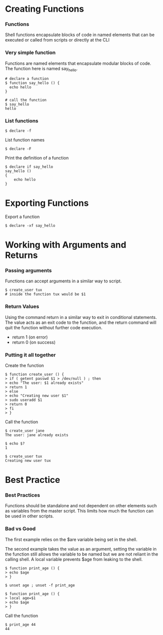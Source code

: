 * Creating Functions
:PROPERTIES:
:CUSTOM_ID: creating-functions
:END:
*** Functions
:PROPERTIES:
:CUSTOM_ID: functions
:END:
Shell functions encapsulate blocks of code in named elements that can be
executed or called from scripts or directly at the CLI

*** Very simple function
:PROPERTIES:
:CUSTOM_ID: very-simple-function
:END:
Functions are named elements that encapsulate modular blocks of code.
The function here is named say_hello.

#+begin_src shell
# declare a function
$ function say_hello () {
  echo hello
}

# call the function
$ say_hello
hello
#+end_src

*** List functions
:PROPERTIES:
:CUSTOM_ID: list-functions
:END:
#+begin_src shell
$ declare -f
#+end_src

List function names

#+begin_src shell
$ declare -F
#+end_src

Print the definition of a function

#+begin_src shell
$ declare if say_hello
say_hello () 
{ 
    echo hello
}
#+end_src

* Exporting Functions
:PROPERTIES:
:CUSTOM_ID: exporting-functions
:END:
Export a function

#+begin_src shell
$ declare -xf say_hello
#+end_src

* Working with Arguments and Returns
:PROPERTIES:
:CUSTOM_ID: working-with-arguments-and-returns
:END:
*** Passing arguments
:PROPERTIES:
:CUSTOM_ID: passing-arguments
:END:
Functions can accept arguments in a similar way to script.

#+begin_src shell
$ create_user tux
# inside the function tux would be $1
#+end_src

*** Return Values
:PROPERTIES:
:CUSTOM_ID: return-values
:END:
Using the command return in a similar way to exit in conditional
statements. The value acts as an exit code to the function, and the
return command will quit the function without further code execution.

- return 1 (on error)
- return 0 (on success)

*** Putting it all together
:PROPERTIES:
:CUSTOM_ID: putting-it-all-together
:END:
Create the function

#+begin_src shell
$ function create_user () {
> if ( getent passwd $1 > /dev/null ) ; then
> echo "The user: $1 already exists"
> return 1
> else 
> echo "Creating new user $1"
> sudo useradd $1
> return 0
> fi
> }
#+end_src

Call the function

#+begin_src shell
$ create_user jane
The user: jane already exists

$ echo $?
1

$ create_user tux
Creating new user tux
#+end_src

* Best Practice
:PROPERTIES:
:CUSTOM_ID: best-practice
:END:
*** Best Practices
:PROPERTIES:
:CUSTOM_ID: best-practices
:END:
Functions should be standalone and not dependent on other elements such
as variables from the master script. This limits how much the function
can be used in other scripts.

*** Bad vs Good
:PROPERTIES:
:CUSTOM_ID: bad-vs-good
:END:
The first example relies on the $are variable being set in the shell.

The second example takes the value as an argument, setting the variable
in the function still allows the variable to be named but we are not
reliant in the calling shell. A local variable prevents $age from
leaking to the shell.

#+begin_src shell
$ function print_age () {
> echo $age
> }
#+end_src

#+begin_src shell
$ unset age ; unset -f print_age

$ function print_age () {
> local age=$1
> echo $age
> }
#+end_src

Call the function

#+begin_src shell
$ print_age 44
44
#+end_src
